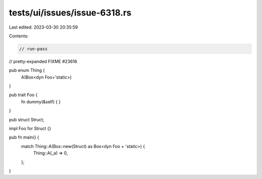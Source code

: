 tests/ui/issues/issue-6318.rs
=============================

Last edited: 2023-03-30 20:35:59

Contents:

.. code-block:: rs

    // run-pass
// pretty-expanded FIXME #23616

pub enum Thing {
    A(Box<dyn Foo+'static>)
}

pub trait Foo {
    fn dummy(&self) { }
}

pub struct Struct;

impl Foo for Struct {}

pub fn main() {
    match Thing::A(Box::new(Struct) as Box<dyn Foo + 'static>) {
        Thing::A(_a) => 0,
    };
}


